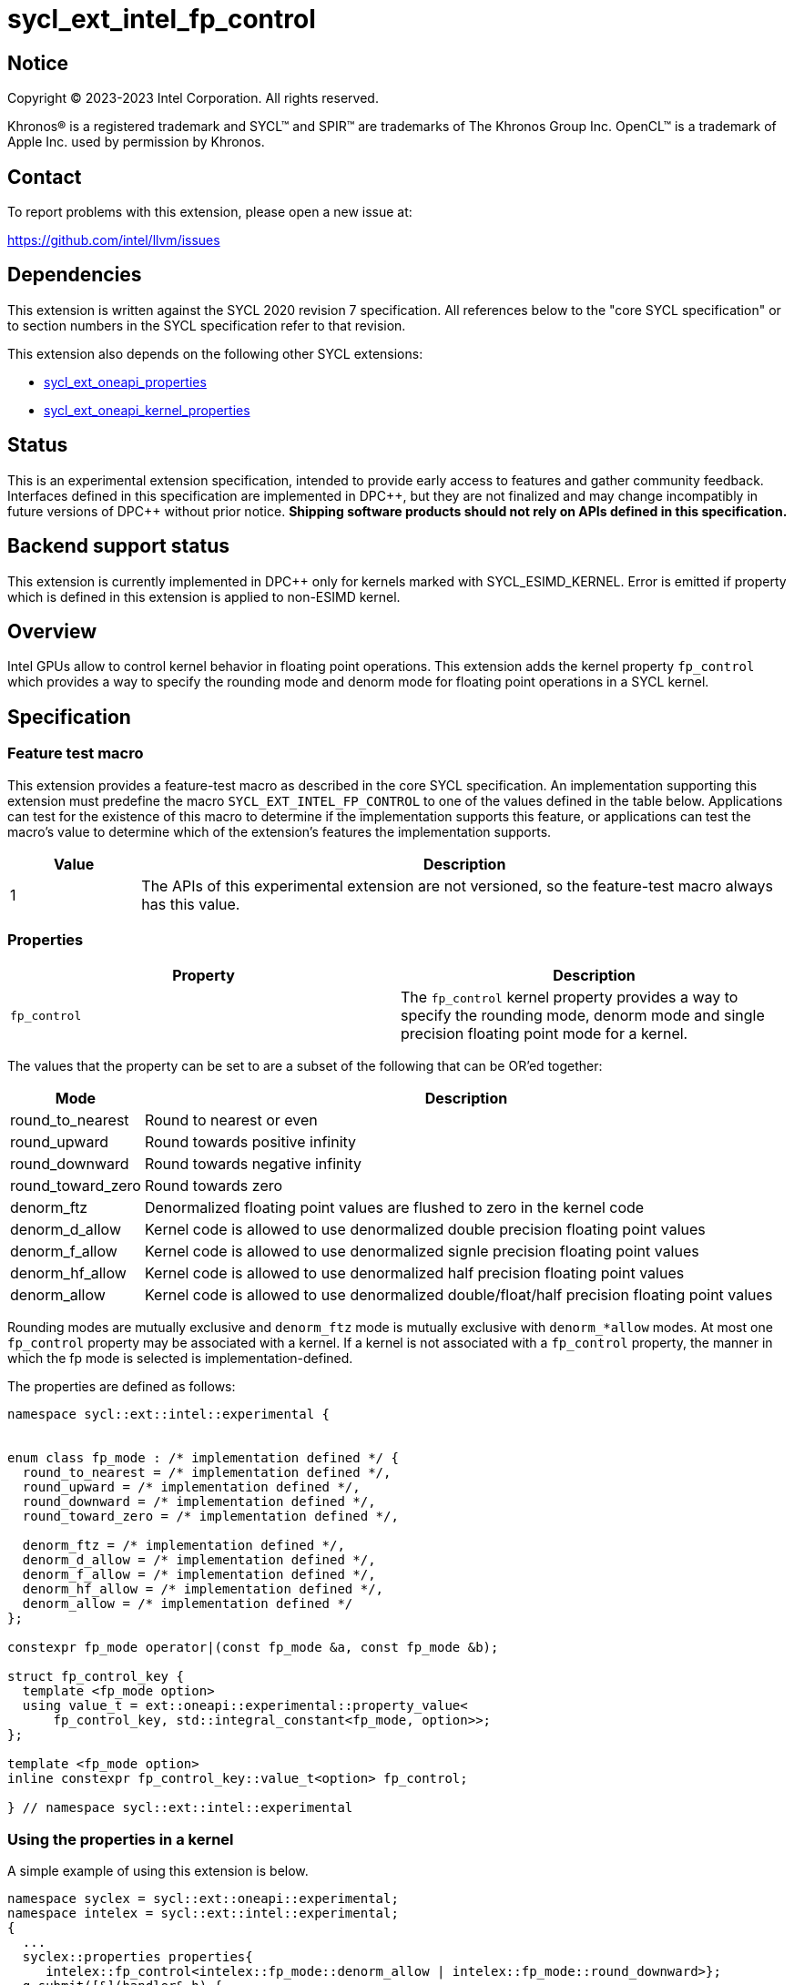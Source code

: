 = sycl_ext_intel_fp_control

:source-highlighter: coderay
:coderay-linenums-mode: table

// This section needs to be after the document title.
:doctype: book
:toc2:
:toc: left
:encoding: utf-8
:lang: en
:dpcpp: pass:[DPC++]

// Set the default source code type in this document to C++,
// for syntax highlighting purposes.  This is needed because
// docbook uses c++ and html5 uses cpp.
:language: {basebackend@docbook:c++:cpp}


== Notice

[%hardbreaks]
Copyright (C) 2023-2023 Intel Corporation.  All rights reserved.

Khronos(R) is a registered trademark and SYCL(TM) and SPIR(TM) are trademarks
of The Khronos Group Inc.  OpenCL(TM) is a trademark of Apple Inc. used by
permission by Khronos.


== Contact

To report problems with this extension, please open a new issue at:

https://github.com/intel/llvm/issues


== Dependencies

This extension is written against the SYCL 2020 revision 7 specification.  All
references below to the "core SYCL specification" or to section numbers in the
SYCL specification refer to that revision.

This extension also depends on the following other SYCL extensions:

* link:../experimental/sycl_ext_oneapi_properties.asciidoc[
  sycl_ext_oneapi_properties]
* link:../experimental/sycl_ext_oneapi_kernel_properties.asciidoc[
  sycl_ext_oneapi_kernel_properties]

== Status

This is an experimental extension specification, intended to provide early access
to features and gather community feedback. Interfaces defined in this specification
are implemented in {dpcpp}, but they are not finalized and may change incompatibly in
future versions of {dpcpp} without prior notice. **Shipping software products should not
rely on APIs defined in this specification.**

== Backend support status

This extension is currently implemented in {dpcpp} only for kernels marked with SYCL_ESIMD_KERNEL. 
Error is emitted if property which is defined in this extension is applied to non-ESIMD kernel.

== Overview

Intel GPUs allow to control kernel behavior in floating point operations. This extension adds the kernel property `fp_control` which provides a way to specify the rounding mode and denorm mode for floating point operations in a SYCL kernel.

== Specification

=== Feature test macro

This extension provides a feature-test macro as described in the core SYCL
specification.  An implementation supporting this extension must predefine the
macro `SYCL_EXT_INTEL_FP_CONTROL` to one of the values defined in the table
below.  Applications can test for the existence of this macro to determine if
the implementation supports this feature, or applications can test the macro's
value to determine which of the extension's features the implementation
supports.


[%header,cols="1,5"]
|===
|Value
|Description

|1
|The APIs of this experimental extension are not versioned, so the
 feature-test macro always has this value.
|===

=== Properties

|===
|Property|Description

|`fp_control`
|The `fp_control` kernel property provides a way to specify the rounding mode, denorm mode and single precision floating point mode for a kernel.
|===

The values that the property can be set to are a subset of the following that can be OR'ed together:

[%header,cols="1,5"]
|===
|Mode | Description
| round_to_nearest | Round to nearest or even
| round_upward | Round towards positive infinity
| round_downward | Round towards negative infinity
| round_toward_zero | Round towards zero
| denorm_ftz | Denormalized floating point values are flushed to zero in the kernel code
| denorm_d_allow | Kernel code is allowed to use denormalized double precision floating point values
| denorm_f_allow | Kernel code is allowed to use denormalized signle precision floating point values
| denorm_hf_allow | Kernel code is allowed to use denormalized half precision floating point values
| denorm_allow | Kernel code is allowed to use denormalized double/float/half precision floating point values
|===

Rounding modes are mutually exclusive and `denorm_ftz` mode is mutually exclusive with `denorm_*allow` modes.
At most one `fp_control` property may be associated with a kernel. If a kernel is not associated with a `fp_control` property, the manner in which the fp mode is selected is implementation-defined.

The properties are defined as follows:
```c++
namespace sycl::ext::intel::experimental {


enum class fp_mode : /* implementation defined */ {
  round_to_nearest = /* implementation defined */,
  round_upward = /* implementation defined */,
  round_downward = /* implementation defined */,
  round_toward_zero = /* implementation defined */,

  denorm_ftz = /* implementation defined */,
  denorm_d_allow = /* implementation defined */,
  denorm_f_allow = /* implementation defined */,
  denorm_hf_allow = /* implementation defined */,
  denorm_allow = /* implementation defined */
};

constexpr fp_mode operator|(const fp_mode &a, const fp_mode &b);

struct fp_control_key {
  template <fp_mode option>
  using value_t = ext::oneapi::experimental::property_value<
      fp_control_key, std::integral_constant<fp_mode, option>>;
};

template <fp_mode option>
inline constexpr fp_control_key::value_t<option> fp_control;

} // namespace sycl::ext::intel::experimental
```

=== Using the properties in a kernel

A simple example of using this extension is below.

```c++
namespace syclex = sycl::ext::oneapi::experimental;
namespace intelex = sycl::ext::intel::experimental;
{
  ...
  syclex::properties properties{
     intelex::fp_control<intelex::fp_mode::denorm_allow | intelex::fp_mode::round_downward>};
  q.submit([&](handler& h) {
    h.parallel_for<class EsimdKernel>(32, properties, [=](id<1> i) SYCL_ESIMD_KERNEL {
      });
  }).wait();
}
```